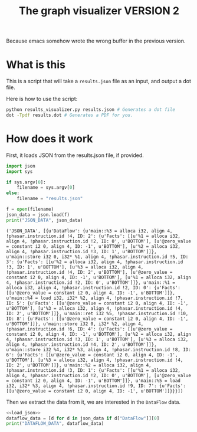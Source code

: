 #+TITLE: The graph visualizer VERSION 2

Because emacs somehow wrote the wrong buffer in the previous version.

* What is this

This is a script that will take a ~results.json~ file as an input, and output a dot file.

Here is how to use the script: 
#+BEGIN_SRC bash
python results_visualizer.py results.json # Generates a dot file
dot -Tpdf results.dot # Generates a PDF for you.
#+END_SRC


* How does it work

First, it loads JSON from the results.json file, if provided.

#+NAME: load_json
#+BEGIN_SRC python :results output
import json
import sys

if sys.argv[0]:
    filename = sys.argv[0]
else:
    filename = "results.json"

f = open(filename)
json_data = json.load(f)
print("JSON_DATA", json_data)
#+END_SRC

#+RESULTS: load_json
: ('JSON_DATA', [{u'DataFlow': {u'main::%3 = alloca i32, align 4, !phasar.instruction.id !4, ID: 2': {u'Facts': [[u'%1 = alloca i32, align 4, !phasar.instruction.id !2, ID: 0', u'BOTTOM'], [u'@zero_value = constant i2 0, align 4, ID: -1', u'BOTTOM'], [u'%2 = alloca i32, align 4, !phasar.instruction.id !3, ID: 1', u'BOTTOM']]}, u'main::store i32 0, i32* %1, align 4, !phasar.instruction.id !5, ID: 3': {u'Facts': [[u'%2 = alloca i32, align 4, !phasar.instruction.id !3, ID: 1', u'BOTTOM'], [u'%3 = alloca i32, align 4, !phasar.instruction.id !4, ID: 2', u'BOTTOM'], [u'@zero_value = constant i2 0, align 4, ID: -1', u'BOTTOM'], [u'%1 = alloca i32, align 4, !phasar.instruction.id !2, ID: 0', u'BOTTOM']]}, u'main::%1 = alloca i32, align 4, !phasar.instruction.id !2, ID: 0': {u'Facts': [[u'@zero_value = constant i2 0, align 4, ID: -1', u'BOTTOM']]}, u'main::%4 = load i32, i32* %2, align 4, !phasar.instruction.id !7, ID: 5': {u'Facts': [[u'@zero_value = constant i2 0, align 4, ID: -1', u'BOTTOM'], [u'%3 = alloca i32, align 4, !phasar.instruction.id !4, ID: 2', u'BOTTOM']]}, u'main::ret i32 %5, !phasar.instruction.id !10, ID: 8': {u'Facts': [[u'@zero_value = constant i2 0, align 4, ID: -1', u'BOTTOM']]}, u'main::store i32 0, i32* %2, align 4, !phasar.instruction.id !6, ID: 4': {u'Facts': [[u'@zero_value = constant i2 0, align 4, ID: -1', u'BOTTOM'], [u'%2 = alloca i32, align 4, !phasar.instruction.id !3, ID: 1', u'BOTTOM'], [u'%3 = alloca i32, align 4, !phasar.instruction.id !4, ID: 2', u'BOTTOM']]}, u'main::store i32 %4, i32* %3, align 4, !phasar.instruction.id !8, ID: 6': {u'Facts': [[u'@zero_value = constant i2 0, align 4, ID: -1', u'BOTTOM'], [u'%3 = alloca i32, align 4, !phasar.instruction.id !4, ID: 2', u'BOTTOM']]}, u'main::%2 = alloca i32, align 4, !phasar.instruction.id !3, ID: 1': {u'Facts': [[u'%1 = alloca i32, align 4, !phasar.instruction.id !2, ID: 0', u'BOTTOM'], [u'@zero_value = constant i2 0, align 4, ID: -1', u'BOTTOM']]}, u'main::%5 = load i32, i32* %3, align 4, !phasar.instruction.id !9, ID: 7': {u'Facts': [[u'@zero_value = constant i2 0, align 4, ID: -1', u'BOTTOM']]}}}])

Then we extract the data from it, we are interested in the ~DataFlow~ data.

#+BEGIN_SRC python :noweb yes :results output
<<load_json>>
dataflow_data = [d for d in json_data if d["DataFlow"]][0]
print("DATAFLOW_DATA", dataflow_data)
#+END_SRC

#+RESULTS:
: ('JSON_DATA', [{u'DataFlow': {u'main::%3 = alloca i32, align 4, !phasar.instruction.id !4, ID: 2': {u'Facts': [[u'%1 = alloca i32, align 4, !phasar.instruction.id !2, ID: 0', u'BOTTOM'], [u'@zero_value = constant i2 0, align 4, ID: -1', u'BOTTOM'], [u'%2 = alloca i32, align 4, !phasar.instruction.id !3, ID: 1', u'BOTTOM']]}, u'main::store i32 0, i32* %1, align 4, !phasar.instruction.id !5, ID: 3': {u'Facts': [[u'%2 = alloca i32, align 4, !phasar.instruction.id !3, ID: 1', u'BOTTOM'], [u'%3 = alloca i32, align 4, !phasar.instruction.id !4, ID: 2', u'BOTTOM'], [u'@zero_value = constant i2 0, align 4, ID: -1', u'BOTTOM'], [u'%1 = alloca i32, align 4, !phasar.instruction.id !2, ID: 0', u'BOTTOM']]}, u'main::%1 = alloca i32, align 4, !phasar.instruction.id !2, ID: 0': {u'Facts': [[u'@zero_value = constant i2 0, align 4, ID: -1', u'BOTTOM']]}, u'main::%4 = load i32, i32* %2, align 4, !phasar.instruction.id !7, ID: 5': {u'Facts': [[u'@zero_value = constant i2 0, align 4, ID: -1', u'BOTTOM'], [u'%3 = alloca i32, align 4, !phasar.instruction.id !4, ID: 2', u'BOTTOM']]}, u'main::ret i32 %5, !phasar.instruction.id !10, ID: 8': {u'Facts': [[u'@zero_value = constant i2 0, align 4, ID: -1', u'BOTTOM']]}, u'main::store i32 0, i32* %2, align 4, !phasar.instruction.id !6, ID: 4': {u'Facts': [[u'@zero_value = constant i2 0, align 4, ID: -1', u'BOTTOM'], [u'%2 = alloca i32, align 4, !phasar.instruction.id !3, ID: 1', u'BOTTOM'], [u'%3 = alloca i32, align 4, !phasar.instruction.id !4, ID: 2', u'BOTTOM']]}, u'main::store i32 %4, i32* %3, align 4, !phasar.instruction.id !8, ID: 6': {u'Facts': [[u'@zero_value = constant i2 0, align 4, ID: -1', u'BOTTOM'], [u'%3 = alloca i32, align 4, !phasar.instruction.id !4, ID: 2', u'BOTTOM']]}, u'main::%2 = alloca i32, align 4, !phasar.instruction.id !3, ID: 1': {u'Facts': [[u'%1 = alloca i32, align 4, !phasar.instruction.id !2, ID: 0', u'BOTTOM'], [u'@zero_value = constant i2 0, align 4, ID: -1', u'BOTTOM']]}, u'main::%5 = load i32, i32* %3, align 4, !phasar.instruction.id !9, ID: 7': {u'Facts': [[u'@zero_value = constant i2 0, align 4, ID: -1', u'BOTTOM']]}}}])
: ('DATAFLOW_DATA', {u'DataFlow': {u'main::%3 = alloca i32, align 4, !phasar.instruction.id !4, ID: 2': {u'Facts': [[u'%1 = alloca i32, align 4, !phasar.instruction.id !2, ID: 0', u'BOTTOM'], [u'@zero_value = constant i2 0, align 4, ID: -1', u'BOTTOM'], [u'%2 = alloca i32, align 4, !phasar.instruction.id !3, ID: 1', u'BOTTOM']]}, u'main::store i32 0, i32* %1, align 4, !phasar.instruction.id !5, ID: 3': {u'Facts': [[u'%2 = alloca i32, align 4, !phasar.instruction.id !3, ID: 1', u'BOTTOM'], [u'%3 = alloca i32, align 4, !phasar.instruction.id !4, ID: 2', u'BOTTOM'], [u'@zero_value = constant i2 0, align 4, ID: -1', u'BOTTOM'], [u'%1 = alloca i32, align 4, !phasar.instruction.id !2, ID: 0', u'BOTTOM']]}, u'main::%1 = alloca i32, align 4, !phasar.instruction.id !2, ID: 0': {u'Facts': [[u'@zero_value = constant i2 0, align 4, ID: -1', u'BOTTOM']]}, u'main::%4 = load i32, i32* %2, align 4, !phasar.instruction.id !7, ID: 5': {u'Facts': [[u'@zero_value = constant i2 0, align 4, ID: -1', u'BOTTOM'], [u'%3 = alloca i32, align 4, !phasar.instruction.id !4, ID: 2', u'BOTTOM']]}, u'main::ret i32 %5, !phasar.instruction.id !10, ID: 8': {u'Facts': [[u'@zero_value = constant i2 0, align 4, ID: -1', u'BOTTOM']]}, u'main::store i32 0, i32* %2, align 4, !phasar.instruction.id !6, ID: 4': {u'Facts': [[u'@zero_value = constant i2 0, align 4, ID: -1', u'BOTTOM'], [u'%2 = alloca i32, align 4, !phasar.instruction.id !3, ID: 1', u'BOTTOM'], [u'%3 = alloca i32, align 4, !phasar.instruction.id !4, ID: 2', u'BOTTOM']]}, u'main::store i32 %4, i32* %3, align 4, !phasar.instruction.id !8, ID: 6': {u'Facts': [[u'@zero_value = constant i2 0, align 4, ID: -1', u'BOTTOM'], [u'%3 = alloca i32, align 4, !phasar.instruction.id !4, ID: 2', u'BOTTOM']]}, u'main::%2 = alloca i32, align 4, !phasar.instruction.id !3, ID: 1': {u'Facts': [[u'%1 = alloca i32, align 4, !phasar.instruction.id !2, ID: 0', u'BOTTOM'], [u'@zero_value = constant i2 0, align 4, ID: -1', u'BOTTOM']]}, u'main::%5 = load i32, i32* %3, align 4, !phasar.instruction.id !9, ID: 7': {u'Facts': [[u'@zero_value = constant i2 0, align 4, ID: -1', u'BOTTOM']]}}})

